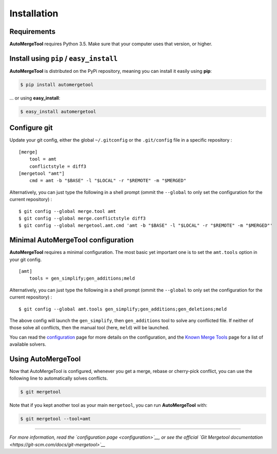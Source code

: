 Installation
------------

Requirements
~~~~~~~~~~~~

**AutoMergeTool** requires Python 3.5. Make sure that your computer uses
that version, or higher.

Install using ``pip`` / ``easy_install``
~~~~~~~~~~~~~~~~~~~~~~~~~~~~~~~~~~~~~~~~

**AutoMergeTool** is distributed on the PyPi repository, meaning you can
install it easily using **pip**:

.. code:: bash

    $ pip install automergetool

… or using **easy\_install**:

.. code:: bash

    $ easy_install automergetool

Configure git
~~~~~~~~~~~~~

Update your git config, either the global ``~/.gitconfig`` or the
``.git/config`` file in a specific repository :

::

    [merge]
        tool = amt
        conflictstyle = diff3
    [mergetool "amt"]
        cmd = amt -b "$BASE" -l "$LOCAL" -r "$REMOTE" -m "$MERGED"

Alternatively, you can just type the following in a shell prompt (ommit
the ``--global`` to only set the configuration for the current
repository) :

::

    $ git config --global merge.tool amt
    $ git config --global merge.conflictstyle diff3
    $ git config --global mergetool.amt.cmd 'amt -b "$BASE" -l "$LOCAL" -r "$REMOTE" -m "$MERGED"'

Minimal AutoMergeTool configuration
~~~~~~~~~~~~~~~~~~~~~~~~~~~~~~~~~~~

**AutoMergeTool** requires a minimal configuration. The most basic yet
important one is to set the ``amt.tools`` option in your git config.

::

    [amt]
        tools = gen_simplify;gen_additions;meld
        

Alternatively, you can just type the following in a shell prompt (ommit
the ``--global`` to only set the configuration for the current
repository) :

::

    $ git config --global amt.tools gen_simplify;gen_additions;gen_deletions;meld

The above config will launch the ``gen_simplify``, then
``gen_additions`` tool to solve any conflicted file. If neither of those
solve all conflicts, then the manual tool (here, ``meld``) will be
launched.

You can read the `configuration <configuration>`__ page for more details
on the configuration, and the `Known Merge Tools <known_merge_tools>`__
page for a list of available solvers.

Using AutoMergeTool
~~~~~~~~~~~~~~~~~~~

Now that AutoMergeTool is configured, whenever you get a merge, rebase
or cherry-pick conflict, you can use the following line to automatically
solves conflicts.

.. code:: bash

    $ git mergetool

Note that if you kept another tool as your main ``mergetool``, you can
run **AutoMergeTool** with:

.. code:: bash

    $ git mergetool --tool=amt

--------------

*For more information, read the `configuration page <configuration>`__,
or see the official `Git Mergetool
documentation <https://git-scm.com/docs/git-mergetool>`__*
